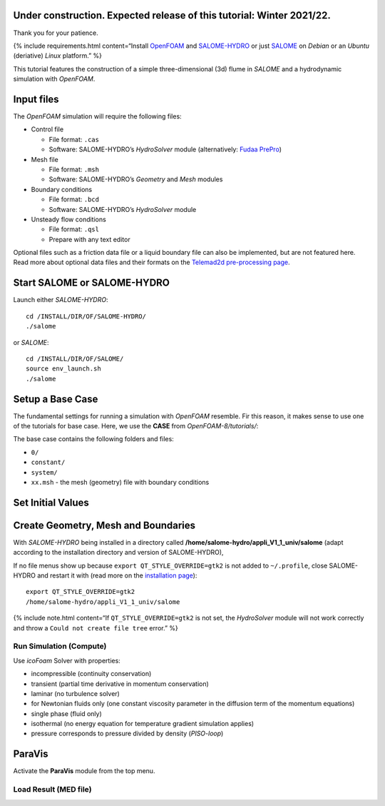 Under construction. Expected release of this tutorial: Winter 2021/22.
----------------------------------------------------------------------

Thank you for your patience.

{% include requirements.html content=“Install
`OpenFOAM <install-openfoam.html>`__ and
`SALOME-HYDRO <install-telemac.html#salome-hydro>`__ or just
`SALOME <install-openfoam.html#salome>`__ on *Debian* or an *Ubuntu*
(deriative) *Linux* platform.” %}

This tutorial features the construction of a simple three-dimensional
(3d) flume in *SALOME* and a hydrodynamic simulation with *OpenFOAM*.

Input files
-----------

The *OpenFOAM* simulation will require the following files:

-  Control file

   -  File format: ``.cas``
   -  Software: SALOME-HYDRO’s *HydroSolver* module (alternatively:
      `Fudaa PrePro <install-telemac.html#fudaa>`__)

-  Mesh file

   -  File format: ``.msh``
   -  Software: SALOME-HYDRO’s *Geometry* and *Mesh* modules

-  Boundary conditions

   -  File format: ``.bcd``
   -  Software: SALOME-HYDRO’s *HydroSolver* module

-  Unsteady flow conditions

   -  File format: ``.qsl``
   -  Prepare with any text editor

Optional files such as a friction data file or a liquid boundary file
can also be implemented, but are not featured here. Read more about
optional data files and their formats on the `Telemad2d pre-processing
page <tm2d-pre.html#optionals>`__.

.. _prepro-salome:

Start SALOME or SALOME-HYDRO
----------------------------

Launch either *SALOME-HYDRO*:

::

   cd /INSTALL/DIR/OF/SALOME-HYDRO/
   ./salome

or *SALOME*:

::

   cd /INSTALL/DIR/OF/SALOME/
   source env_launch.sh
   ./salome

Setup a Base Case
-----------------

The fundamental settings for running a simulation with *OpenFOAM*
resemble. Fir this reason, it makes sense to use one of the tutorials
for base case. Here, we use the **CASE** from *OpenFOAM-8/tutorials/*:

The base case contains the following folders and files:

-  ``0/``
-  ``constant/``
-  ``system/``
-  ``xx.msh`` - the mesh (geometry) file with boundary conditions

Set Initial Values
------------------

Create Geometry, Mesh and Boundaries
------------------------------------

With *SALOME-HYDRO* being installed in a directory called
**/home/salome-hydro/appli_V1_1_univ/salome** (adapt according to the
installation directory and version of SALOME-HYDRO),

If no file menus show up because ``export QT_STYLE_OVERRIDE=gtk2`` is
not added to ``~/.profile``, close SALOME-HYDRO and restart it with
(read more on the `installation
page <install-telemac.html#mod-profile>`__):

::

   export QT_STYLE_OVERRIDE=gtk2
   /home/salome-hydro/appli_V1_1_univ/salome

{% include note.html content=“If ``QT_STYLE_OVERRIDE=gtk2`` is not set,
the *HydroSolver* module will not work correctly and throw a
``Could not create file tree`` error.” %}

Run Simulation (Compute)
~~~~~~~~~~~~~~~~~~~~~~~~

Use *icoFoam* Solver with properties:

-  incompressible (continuity conservation)
-  transient (partial time derivative in momentum conservation)
-  laminar (no turbulence solver)
-  for Newtonian fluids only (one constant viscosity parameter in the
   diffusion term of the momentum equations)
-  single phase (fluid only)
-  isothermal (no energy equation for temperature gradient simulation
   applies)
-  pressure corresponds to pressure divided by density (*PISO-loop*)

ParaVis
-------

Activate the **ParaVis** module from the top menu.

Load Result (MED file)
~~~~~~~~~~~~~~~~~~~~~~
